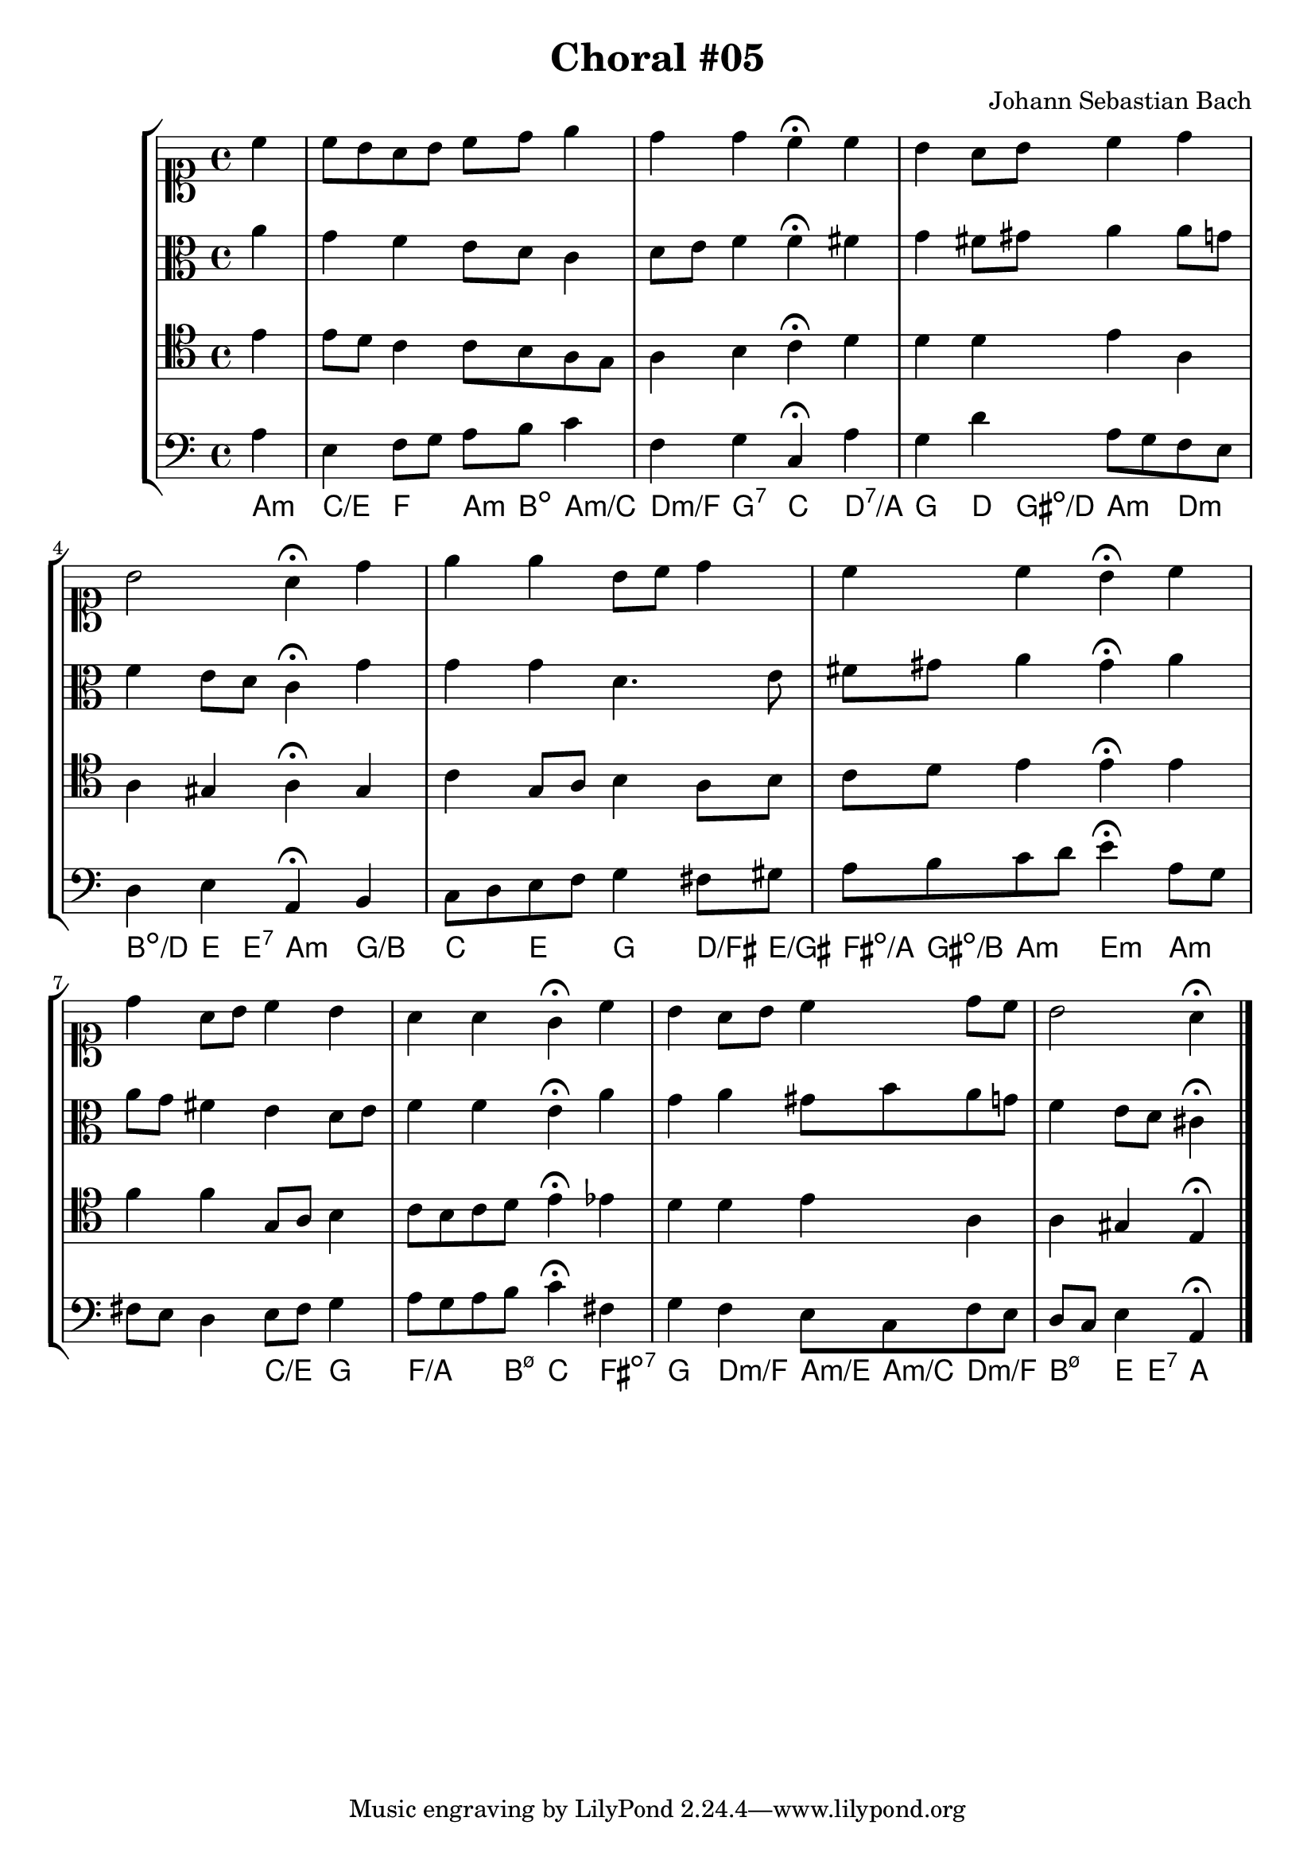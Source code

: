 \header {
  title = "Choral #05"
  composer = "Johann Sebastian Bach"
}

\relative c' {
  \new StaffGroup <<
    <<

      %% "SOPRANO"

      \new Staff {
        \clef soprano
        \relative c'' {
          \partial 4

          c
          c8 b a b c d e4
          d d c^\fermata c
          b a8 b c4 d
          b2 a4^\fermata d
          e e b8 c d4
          c c b^\fermata c
          d a8 b c4 b
          a a g^\fermata c
          b a8 b c4 d8 c
          b2 a4^\fermata

          \bar "|."
        }
      }



      %% "CONTRALTO"
      \new Staff {
        \clef alto
        \relative c'' {
          \partial 4 
          
          a
          g f e8 d c4
          d8 e f4 f^\fermata fis
          g fis8 gis a4 a8 g
          f4 e8 d c4^\fermata g'
          g g d4. e8
          fis gis a4 gis^\fermata a
          a8 g fis4 e d8 e
          f4 f e^\fermata a
          g a gis8 b a g
          f4 e8 d cis4^\fermata

          \bar "|."
        }
      }

      %% "TENOR"
      \new Staff {
        \clef tenor
        \relative c' {
          \partial 4

          e
          e8 d c4 c8 b a g
          a4 b c^\fermata d
          d d e a,
          a gis a^\fermata gis
          c g8 a b4 a8 b
          c d e4 e^\fermata e
          f f g,8 a b4
          c8 b c d e4^\fermata ees
          d d e a,
          a gis e^\fermata

          \bar "|."
        }
      }

      %% "BAIXO"
      \new Staff {
        \clef bass
        \relative c' {
          \partial 4

          a
          e f8 g a b c4
          f, g c,^\fermata a'
          g d' a8 g f e
          d4 e a,^\fermata b
          c8 d e f g4 fis8 gis
          a b c d e4^\fermata a,8 g
          fis e d4 e8 fis g4
          a8 g a b c4^\fermata fis,
          g f e8 c f e
          d c e4 a,^\fermata

          \bar "|."
        }
      }
      \new ChordNames \with {
        \override BarLine #'bar-size = #0
        voltaOnThisStaff = ##t
        \consists Bar_engraver
        \consists "Volta_engraver"
      }
      {
        \chordmode {
          a4:m
          c/e f a8:m b:dim a4:m/c
          d:m/f g:7 c d:7/a
          g d8 gis:dim/d a4:m d:m
          b:dim/d e8 e:7 a4:m g/b
          c e g d8/fis e/gis
          fis:dim/a gis:dim/b a4:m e:m a:m
          %% dúvida nos acordes suprimidos
          s s c/e g
          f4./a b8:m7.5- c4 fis:dim7
          g d:m/f a8:m/e a:m/c d4:m/f
          b:m7.5- e8 e:7 a4
        }
      }
    >>
  >>
}